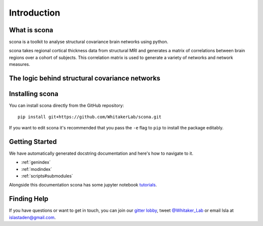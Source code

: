 Introduction
============

What is scona
-------------

scona is a toolkit to analyse structural covariance brain networks using python.

scona takes regional cortical thickness data from structural MRI and generates a matrix of correlations between brain regions over a cohort of subjects. This correlation matrix is used to generate a variety of networks and network measures.

The logic behind structural covariance networks
-----------------------------------------------

Installing scona
----------------

You can install scona directly from the GitHub repository::

    pip install git+https://github.com/WhitakerLab/scona.git

If you want to edit scona it's recommended that you pass the ``-e`` flag to ``pip`` to install the package editably.

Getting Started
---------------

We have automatically generated docstring documentation and here's how to navigate to it.

* :ref:`genindex`
* :ref:`modindex`
* :ref:`scripts#submodules`

Alongside this documentation scona has some jupyter notebook `tutorials <https://github.com/WhitakerLab/scona/tree/master/tutorials>`_.

Finding Help
------------
If you have questions or want to get in touch, you can join our `gitter lobby <https://gitter.im/WhitakerLab/BrainNetworksInPython>`_, tweet `@Whitaker_Lab <https://twitter.com/Whitaker_Lab>`_ or email Isla at islastaden@gmail.com.


